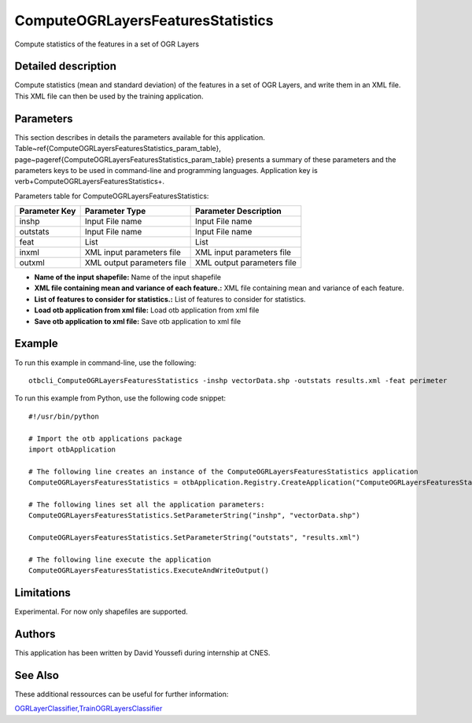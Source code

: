 ComputeOGRLayersFeaturesStatistics
^^^^^^^^^^^^^^^^^^^^^^^^^^^^^^^^^^

Compute statistics of the features in a set of OGR Layers

Detailed description
--------------------

Compute statistics (mean and standard deviation) of the features in a set of OGR Layers, and write them in an XML file. This XML file can then be used by the training application.

Parameters
----------

This section describes in details the parameters available for this application. Table~\ref{ComputeOGRLayersFeaturesStatistics_param_table}, page~\pageref{ComputeOGRLayersFeaturesStatistics_param_table} presents a summary of these parameters and the parameters keys to be used in command-line and programming languages. Application key is \verb+ComputeOGRLayersFeaturesStatistics+.

Parameters table for ComputeOGRLayersFeaturesStatistics:

+-------------+--------------------------+------------------------------------------------------+
|Parameter Key|Parameter Type            |Parameter Description                                 |
+=============+==========================+======================================================+
|inshp        |Input File name           |Input File name                                       |
+-------------+--------------------------+------------------------------------------------------+
|outstats     |Input File name           |Input File name                                       |
+-------------+--------------------------+------------------------------------------------------+
|feat         |List                      |List                                                  |
+-------------+--------------------------+------------------------------------------------------+
|inxml        |XML input parameters file |XML input parameters file                             |
+-------------+--------------------------+------------------------------------------------------+
|outxml       |XML output parameters file|XML output parameters file                            |
+-------------+--------------------------+------------------------------------------------------+

- **Name of the input shapefile:** Name of the input shapefile
- **XML file containing mean and variance of each feature.:** XML file containing mean and variance of each feature.
- **List of features to consider for statistics.:** List of features to consider for statistics.
- **Load otb application from xml file:** Load otb application from xml file
- **Save otb application to xml file:** Save otb application to xml file


Example
-------

To run this example in command-line, use the following: 
::

	otbcli_ComputeOGRLayersFeaturesStatistics -inshp vectorData.shp -outstats results.xml -feat perimeter

To run this example from Python, use the following code snippet: 

::

	#!/usr/bin/python

	# Import the otb applications package
	import otbApplication

	# The following line creates an instance of the ComputeOGRLayersFeaturesStatistics application 
	ComputeOGRLayersFeaturesStatistics = otbApplication.Registry.CreateApplication("ComputeOGRLayersFeaturesStatistics")

	# The following lines set all the application parameters:
	ComputeOGRLayersFeaturesStatistics.SetParameterString("inshp", "vectorData.shp")

	ComputeOGRLayersFeaturesStatistics.SetParameterString("outstats", "results.xml")

	# The following line execute the application
	ComputeOGRLayersFeaturesStatistics.ExecuteAndWriteOutput()

Limitations
-----------

Experimental. For now only shapefiles are supported.

Authors
-------

This application has been written by David Youssefi during internship at CNES.

See Also
--------

These additional ressources can be useful for further information: 

`OGRLayerClassifier,TrainOGRLayersClassifier <http://www.readthedocs.org/OGRLayerClassifier,TrainOGRLayersClassifier.html>`_

